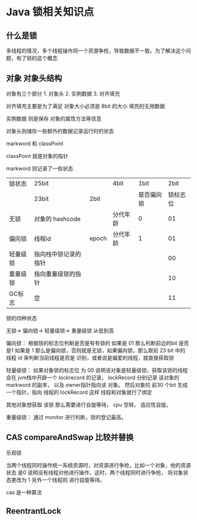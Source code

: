 * Java 锁相关知识点

** 什么是锁

多线程的情况，多个线程操作同一个资源争抢，导致数据不一致。为了解决这个问题，有了锁的这个概念

** 对象 对象头结构

对象有三个部分  1. 对象头 2. 实例数据 3. 对齐填充

对齐填充主要是为了满足 对象大小必须是 8bit 的大小 填充的无用数据

实例数据 则是保存 对象的属性方法等信息

对象头则储存一些额外的数据记录运行时的状态

markword  和  classPoint 

classPoint 就是对象的指针 

markword 则记录了一些状态


|          |                      |       |          |            |          |
|----------+----------------------+-------+----------+------------+----------|
| 锁状态   | 25bit                |       | 4bit     |       1bit |     2bit |
|          | 23bit                | 2bit  |          | 是否偏向锁 | 锁标志位 |
| 无锁     | 对象的 hashcode      |       | 分代年龄 |          0 |       01 |
| 偏向锁   | 线程id               | epoch | 分代年龄 |          1 |       01 |
| 轻量级锁 | 指向栈中锁记录的指针 |       |          |            |       00 |
| 重量级锁 | 指向重量级锁的指针   |       |          |            |       10 |
| GC标志   | 空                   |       |          |            | 11       |


锁的四种状态

无锁-> 偏向锁-> 轻量级锁-> 重量级锁 从低到高

偏向锁： 根据锁的标志位判断是否是有有锁的 如果是 01 那么判断前边的bit 是否是1  如果是 1 那么是偏向锁，否则就是无锁，如果偏向锁，那么取前
23 bit 中的 线程 id 来判断当前线程是否是 识别，或者说是偏爱的线程，就直接获取锁

轻量级锁： 如果对象锁的标志位 为 00 说明该对象是轻量级锁，获取该锁的线程会在 jvm栈中开辟一个 lockrecord 的记录。 lockRecord 分别记录
该对象的 markword 的副本， 以及 owner指针指向该 对象。  然后对象的 前30 个bit 生成一个指针，指向 线程的 lockRecord 这样 线程和对象就行了绑定


其他对象想获取 该锁 那么需要进行自旋等待， cpu 空转， 适应性自旋。

重量级锁： 通过 monitor 进行判断，锁的登记最高。

** CAS compareAndSwap  比较并替换

乐观锁

当两个线程同时操作统一系统资源时，对资源进行争抢，比如一个对象，他的资源状态 是0 说明没有线程对他进行操作，这时，两个线程同时进行争抢，
将对象状态更改为 1 另外一个线程则 进行自旋等待。

cas 是一种算法



** ReentrantLock

